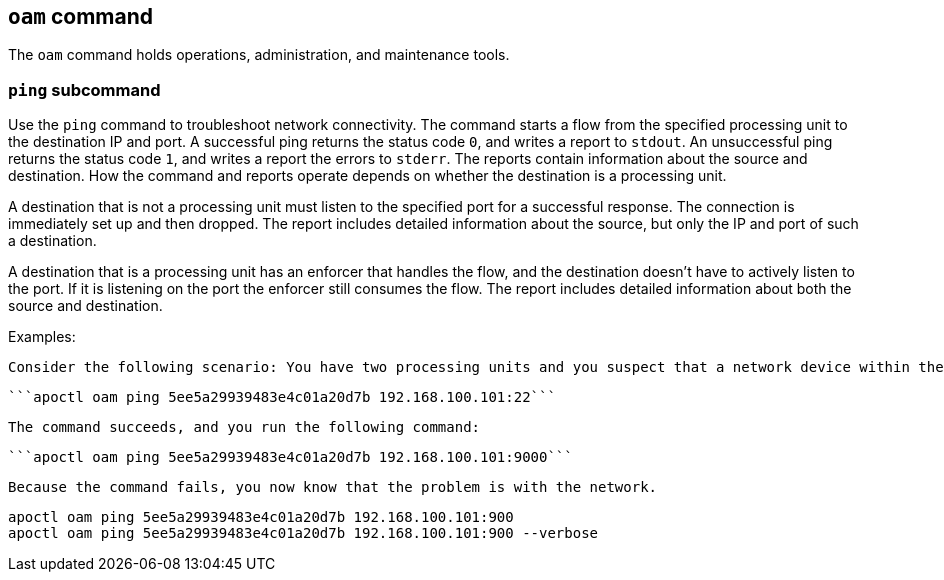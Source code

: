 == `+oam+` command

The `+oam+` command holds operations, administration, and maintenance tools.

=== `+ping+` subcommand

Use the `+ping+` command to troubleshoot network connectivity. The command starts a flow from the specified processing unit to the destination IP and port. A successful ping returns the status code `+0+`, and writes a report to `+stdout+`. An unsuccessful ping returns the status code `+1+`, and writes a report the errors to `+stderr+`. The reports contain information about the source and destination. How the command and reports operate depends on whether the destination is a processing unit.

A destination that is not a processing unit must listen to the specified port for a successful response. The connection is immediately set up and then dropped. The report includes detailed information about the source, but only the IP and port of such a destination.

A destination that is a processing unit has an enforcer that handles the flow, and the destination doesn't have to actively listen to the port. If it is listening on the port the enforcer still consumes the flow. The report includes detailed information about both the source and destination.

Examples:

 Consider the following scenario: You have two processing units and you suspect that a network device within the path connecting them is blocking traffic on port 9000. You knows that SSH on port 22 works and run the following command:
 
  ```apoctl oam ping 5ee5a29939483e4c01a20d7b 192.168.100.101:22```
  
 The command succeeds, and you run the following command:
  
 ```apoctl oam ping 5ee5a29939483e4c01a20d7b 192.168.100.101:9000```
  
 Because the command fails, you now know that the problem is with the network.
 
 apoctl oam ping 5ee5a29939483e4c01a20d7b 192.168.100.101:900
 apoctl oam ping 5ee5a29939483e4c01a20d7b 192.168.100.101:900 --verbose
